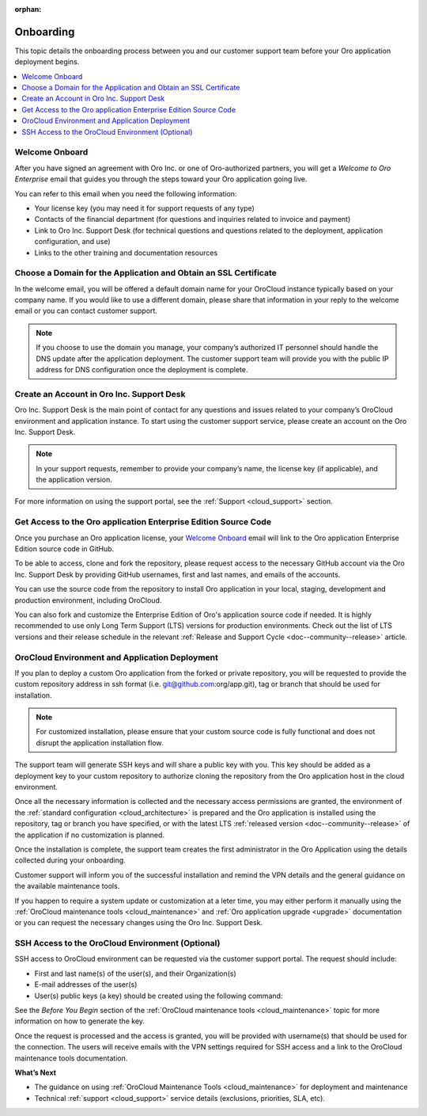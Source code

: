:orphan:

.. _cloud_onboarding:

Onboarding
----------

This topic details the onboarding process between you and our customer support team before your Oro application deployment begins.

.. contents::
   :local:

Welcome Onboard
~~~~~~~~~~~~~~~

After you have signed an agreement with Oro Inc. or one of Oro-authorized partners, you will get a *Welcome to Oro Enterprise* email that guides you through the steps toward your Oro application going live.

You can refer to this email when you need the following information:

* Your license key (you may need it for support requests of any type)
* Contacts of the financial department (for questions and inquiries related to invoice and payment)
* Link to Oro Inc. Support Desk (for technical questions and questions related to the deployment, application configuration, and use)
* Links to the other training and documentation resources

Choose a Domain for the Application and Obtain an SSL Certificate
~~~~~~~~~~~~~~~~~~~~~~~~~~~~~~~~~~~~~~~~~~~~~~~~~~~~~~~~~~~~~~~~~

In the welcome email, you will be offered a default domain name for your OroCloud instance typically based on your company name. If you would like to use a different domain, please share that information in your reply to the welcome email or you can contact customer support.

.. note:: If you choose to use the domain you manage, your company’s authorized IT personnel should handle the DNS update after the application deployment. The customer support team will provide you with the public IP address for DNS configuration once the deployment is complete.

Create an Account in Oro Inc. Support Desk
~~~~~~~~~~~~~~~~~~~~~~~~~~~~~~~~~~~~~~~~~~

Oro Inc. Support Desk is the main point of contact for any questions and issues related to your company’s OroCloud environment and application instance. To start using the customer support service, please create an account on the Oro Inc. Support Desk.

.. note:: In your support requests, remember to provide your company’s name, the license key (if applicable), and the application version.

For more information on using the support portal, see the :ref:`Support <cloud_support>` section.

Get Access to the Oro application Enterprise Edition Source Code
~~~~~~~~~~~~~~~~~~~~~~~~~~~~~~~~~~~~~~~~~~~~~~~~~~~~~~~~~~~~~~~~

Once you purchase an Oro application license, your `Welcome Onboard`_ email will link to the Oro application Enterprise Edition source code in GitHub.

To be able to access, clone and fork the repository, please request access to the necessary GitHub account via the Oro Inc. Support Desk by providing GitHub usernames, first and last names, and emails of the accounts.

.. sample

You can use the source code from the repository to install Oro application in your local, staging, development and production environment, including OroCloud.

You can also fork and customize the Enterprise Edition of Oro's application source code if needed. It is highly recommended to use only Long Term Support (LTS) versions for production environments. Check out the list of LTS versions and their release schedule in the relevant :ref:`Release and Support Cycle <doc--community--release>` article.


OroCloud Environment and Application Deployment
~~~~~~~~~~~~~~~~~~~~~~~~~~~~~~~~~~~~~~~~~~~~~~~

If you plan to deploy a custom Oro application from the forked or private repository, you will be requested to provide the custom repository address in ssh format (i.e. git@github.com:org/app.git), tag or branch that should be used for installation.

.. note:: For customized installation, please ensure that your custom source code is fully functional and does not disrupt the application installation flow.

The support team will generate SSH keys and will share a public key with you. This key should be added as a deployment key to your custom repository to authorize cloning the repository from the Oro application host in the cloud environment.

Once all the necessary information is collected and the necessary access permissions are granted, the environment of the :ref:`standard configuration <cloud_architecture>` is prepared and the Oro application is installed using the repository, tag or branch you have specified, or with the latest LTS :ref:`released version <doc--community--release>` of the application if no customization is planned.

Once the installation is complete, the support team creates the first administrator in the Oro Application using the details collected during your onboarding.

Customer support will inform you of the successful installation and remind the VPN details and the general guidance on the available maintenance tools.

If you happen to require a system update or customization at a leter time, you may either perform it manually using the :ref:`OroCloud maintenance tools <cloud_maintenance>` and :ref:`Oro application upgrade <upgrade>` documentation or you can request the necessary changes using the Oro Inc. Support Desk.


SSH Access to the OroCloud Environment (Optional)
~~~~~~~~~~~~~~~~~~~~~~~~~~~~~~~~~~~~~~~~~~~~~~~~~

SSH access to OroCloud environment can be requested via the customer support portal. The request should include:

* First and last name(s) of the user(s), and their Organization(s)
* E-mail addresses of the user(s)
* User(s) public keys (a key) should be created using the following command:

  .. code-block:: none
      :linenos:

      ssh-keygen -t rsa -b 2048 -f /path/to/ keyfile.

See the *Before You Begin* section of the :ref:`OroCloud maintenance tools <cloud_maintenance>` topic for more information on how to generate the key.

Once the request is processed and the access is granted, you will be provided with username(s) that should be used for the connection. The users will receive emails with the VPN settings required for SSH access and a link to the OroCloud maintenance tools documentation.

**What’s Next**

* The guidance on using :ref:`OroCloud Maintenance Tools <cloud_maintenance>` for deployment and maintenance
* Technical :ref:`support <cloud_support>` service details (exclusions, priorities, SLA, etc).
